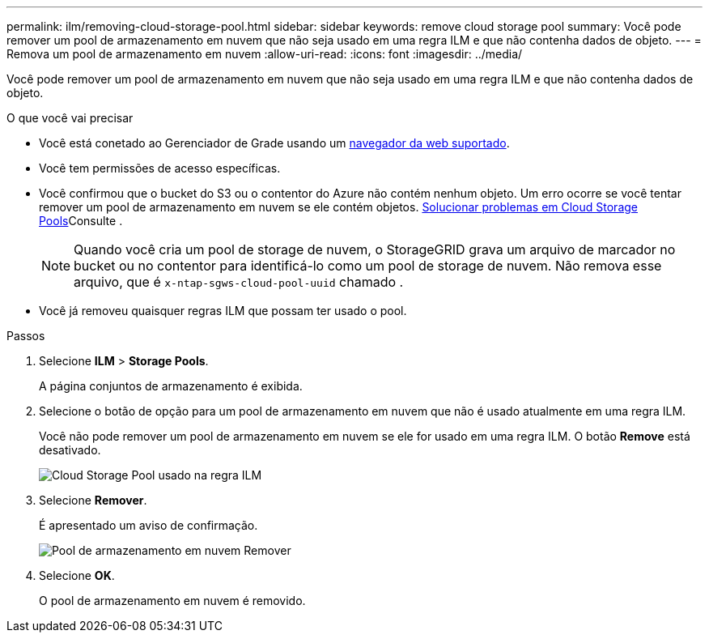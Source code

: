 ---
permalink: ilm/removing-cloud-storage-pool.html 
sidebar: sidebar 
keywords: remove cloud storage pool 
summary: Você pode remover um pool de armazenamento em nuvem que não seja usado em uma regra ILM e que não contenha dados de objeto. 
---
= Remova um pool de armazenamento em nuvem
:allow-uri-read: 
:icons: font
:imagesdir: ../media/


[role="lead"]
Você pode remover um pool de armazenamento em nuvem que não seja usado em uma regra ILM e que não contenha dados de objeto.

.O que você vai precisar
* Você está conetado ao Gerenciador de Grade usando um xref:../admin/web-browser-requirements.adoc[navegador da web suportado].
* Você tem permissões de acesso específicas.
* Você confirmou que o bucket do S3 ou o contentor do Azure não contém nenhum objeto. Um erro ocorre se você tentar remover um pool de armazenamento em nuvem se ele contém objetos. xref:troubleshooting-cloud-storage-pools.adoc[Solucionar problemas em Cloud Storage Pools]Consulte .
+

NOTE: Quando você cria um pool de storage de nuvem, o StorageGRID grava um arquivo de marcador no bucket ou no contentor para identificá-lo como um pool de storage de nuvem. Não remova esse arquivo, que é `x-ntap-sgws-cloud-pool-uuid` chamado .

* Você já removeu quaisquer regras ILM que possam ter usado o pool.


.Passos
. Selecione *ILM* > *Storage Pools*.
+
A página conjuntos de armazenamento é exibida.

. Selecione o botão de opção para um pool de armazenamento em nuvem que não é usado atualmente em uma regra ILM.
+
Você não pode remover um pool de armazenamento em nuvem se ele for usado em uma regra ILM. O botão *Remove* está desativado.

+
image::../media/cloud_storage_pool_used_in_ilm_rule.png[Cloud Storage Pool usado na regra ILM]

. Selecione *Remover*.
+
É apresentado um aviso de confirmação.

+
image::../media/cloud_storage_pool_remove.gif[Pool de armazenamento em nuvem Remover]

. Selecione *OK*.
+
O pool de armazenamento em nuvem é removido.


